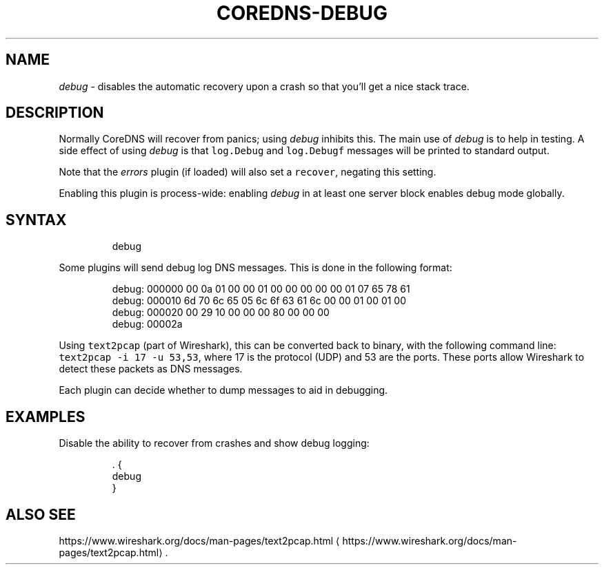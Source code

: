 .\" Generated by Mmark Markdown Processer - mmark.miek.nl
.TH "COREDNS-DEBUG" 7 "September 2020" "CoreDNS" "CoreDNS Plugins"

.SH "NAME"
.PP
\fIdebug\fP - disables the automatic recovery upon a crash so that you'll get a nice stack trace.

.SH "DESCRIPTION"
.PP
Normally CoreDNS will recover from panics; using \fIdebug\fP inhibits this. The main use of \fIdebug\fP is
to help in testing. A side effect of using \fIdebug\fP is that \fB\fClog.Debug\fR and \fB\fClog.Debugf\fR messages
will be printed to standard output.

.PP
Note that the \fIerrors\fP plugin (if loaded) will also set a \fB\fCrecover\fR, negating this setting.

.PP
Enabling this plugin is process-wide: enabling \fIdebug\fP in at least one server block enables
debug mode globally.

.SH "SYNTAX"
.PP
.RS

.nf
debug

.fi
.RE

.PP
Some plugins will send debug log DNS messages. This is done in the following format:

.PP
.RS

.nf
debug: 000000 00 0a 01 00 00 01 00 00 00 00 00 01 07 65 78 61
debug: 000010 6d 70 6c 65 05 6c 6f 63 61 6c 00 00 01 00 01 00
debug: 000020 00 29 10 00 00 00 80 00 00 00
debug: 00002a

.fi
.RE

.PP
Using \fB\fCtext2pcap\fR (part of Wireshark), this can be converted back to binary, with the following
command line: \fB\fCtext2pcap -i 17 -u 53,53\fR, where 17 is the protocol (UDP) and 53 are the ports. These
ports allow Wireshark to detect these packets as DNS messages.

.PP
Each plugin can decide whether to dump messages to aid in debugging.

.SH "EXAMPLES"
.PP
Disable the ability to recover from crashes and show debug logging:

.PP
.RS

.nf
\&. {
    debug
}

.fi
.RE

.SH "ALSO SEE"
.PP
https://www.wireshark.org/docs/man-pages/text2pcap.html
\[la]https://www.wireshark.org/docs/man-pages/text2pcap.html\[ra].

